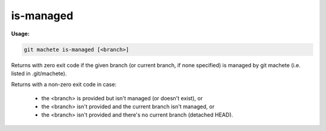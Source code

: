 .. _is-managed:

is-managed
==========
**Usage:**

.. code-block:: shell

    git machete is-managed [<branch>]

Returns with zero exit code if the given branch (or current branch, if none specified) is managed by git machete (i.e. listed in .git/machete).

Returns with a non-zero exit code in case:

    * the <branch> is provided but isn't managed (or doesn't exist), or
    * the <branch> isn't provided and the current branch isn't managed, or
    * the <branch> isn't provided and there's no current branch (detached HEAD).
